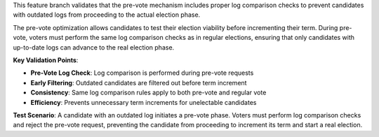 This feature branch validates that the pre-vote mechanism includes proper log comparison checks to prevent candidates with outdated logs from proceeding to the actual election phase.

The pre-vote optimization allows candidates to test their election viability before incrementing their term. During pre-vote, voters must perform the same log comparison checks as in regular elections, ensuring that only candidates with up-to-date logs can advance to the real election phase.

**Key Validation Points**:

- **Pre-Vote Log Check**: Log comparison is performed during pre-vote requests
- **Early Filtering**: Outdated candidates are filtered out before term increment
- **Consistency**: Same log comparison rules apply to both pre-vote and regular vote
- **Efficiency**: Prevents unnecessary term increments for unelectable candidates

**Test Scenario**:
A candidate with an outdated log initiates a pre-vote phase. Voters must perform log comparison checks and reject the pre-vote request, preventing the candidate from proceeding to increment its term and start a real election.